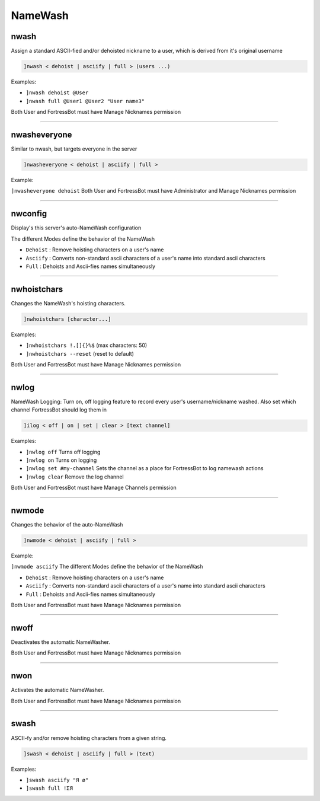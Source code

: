 *****************
NameWash
*****************

nwash
---------------
Assign a standard ASCII-fied and/or dehoisted nickname to a user, which is derived from it's original username

.. code::

	]nwash < dehoist | asciify | full > (users ...)

Examples:

- ``]nwash dehoist @User``
  

- ``]nwash full @User1 @User2 "User name3"``
  

Both User and FortressBot must have Manage Nicknames permission


....

nwasheveryone
---------------
Similar to nwash, but targets everyone in the server

.. code::

	]nwasheveryone < dehoist | asciify | full >

Example:

``]nwasheveryone dehoist`` 
Both User and FortressBot must have Administrator and Manage Nicknames permission


....

nwconfig
---------------
Display's this server's auto-NameWash configuration

The different Modes define the behavior of the NameWash

- ``Dehoist``
  : Remove hoisting characters on a user's name

- ``Asciify``
  : Converts non-standard ascii characters of a user's name into standard ascii characters

- ``Full``
  : Dehoists and Ascii-fies names simultaneously


....

nwhoistchars
---------------
Changes the NameWash's hoisting characters.

.. code::

	]nwhoistchars [character...]

Examples:

- ``]nwhoistchars !.[]{}%$``
  (max characters: 50)

- ``]nwhoistchars --reset``
  (reset to default)

Both User and FortressBot must have Manage Nicknames permission


....

nwlog
---------------
NameWash Logging: Turn on, off logging feature to record every user's username/nickname washed. Also set which channel FortressBot should log them in

.. code::

	]ilog < off | on | set | clear > [text channel]

Examples:

- ``]nwlog off``
  Turns off logging

- ``]nwlog on``
  Turns on logging

- ``]nwlog set #my-channel``
  Sets the channel as a place for FortressBot to log namewash actions

- ``]nwlog clear``
  Remove the log channel

Both User and FortressBot must have Manage Channels permission


....

nwmode
---------------
Changes the behavior of the auto-NameWash

.. code::

	]nwmode < dehoist | asciify | full >

Example:

``]nwmode asciify`` 
The different Modes define the behavior of the NameWash

- ``Dehoist``
  : Remove hoisting characters on a user's name

- ``Asciify``
  : Converts non-standard ascii characters of a user's name into standard ascii characters

- ``Full``
  : Dehoists and Ascii-fies names simultaneously

Both User and FortressBot must have Manage Nicknames permission


....

nwoff
---------------
Deactivates the automatic NameWasher.

Both User and FortressBot must have Manage Nicknames permission


....

nwon
---------------
Activates the automatic NameWasher.

Both User and FortressBot must have Manage Nicknames permission


....

swash
---------------
ASCII-fy and/or remove hoisting characters from a given string.

.. code::

	]swash < dehoist | asciify | full > (text)

Examples:

- ``]swash asciify "Я ø"``
  

- ``]swash full !ΣЯ``
  





